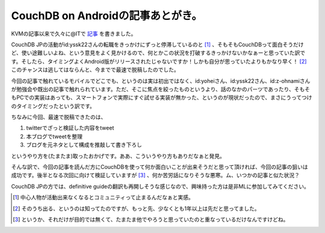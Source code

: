 CouchDB on Androidの記事あとがき。
==================================

KVMの記事以来で久々に@ITで `記事 <http://www.atmarkit.co.jp/fdb/rensai/09_couchdb/05/couchdb01.html>`_ を書きました。



CouchDB JPの活動がid:yssk22さんの転職をきっかけにずっと停滞しているのと [#]_ 、そもそもCouchDBって面白そうだけど、使い途難しいよね、という意見をよく見かけるので、何とかこの状況を打破するきっかけないかなぁーと思っていた訳です。そしたら、タイミングよくAndroid版がリリースされたじゃないですか！しかも自分が思っていたよりもかなり早く！ [#]_ このチャンスは逃してはならんと、今までで最速で脱稿したのでした。



今回の記事で触れているモバイルでどこでも、というのは実は初出ではなく、id:yoheiさん、id:yssk22さん、id:z-ohnamiさんが勉強会や既出の記事で触れられています。ただ、そこに焦点を絞ったものというより、話のなかのパーツであったり、そもそもPCでの実装はあっても、スマートフォンで実際にすぐ試せる実装が無かった、というのが現状だったので、まさにうってつけのタイミングだったという訳です。



ちなみに今回、最速で脱稿できたのは、

#. twitterでざっと検証した内容をtweet

#. 本ブログでtweetを整理

#. ブログを元ネタとして構成を推敲して書き下ろし

というやり方を(たまたま)取ったおかげです。ああ、こういうやり方もありだなぁと発見。



そんな訳で、今回の記事を読んだ方にCouchDBを使って何か面白いことが出来そうだと思って頂ければ、今回の記事の狙いは成功です。後半となる次回に向けて検証していますが [#]_ 、何か苦労話になりそうな悪寒。ム、いつかの記事と似た状況？



CouchDB JPの方では、definitive guideの翻訳も再開しそうな感じなので、興味持った方は是非MLに参加してみてください。





.. [#] 中心人物が活動出来なくなるとコミュニティって止まるんだなぁと実感。
.. [#] そのうち出る、というのは知ってたのですが、もっと先、少なくとも1年以上は先だと思ってました。
.. [#] というか、それだけが目的では無くて、たまたま他でやろうと思っていたのと重なっているだけなんですけどね。


.. author:: default
.. categories:: CouchDB,gadget
.. tags::
.. comments::
